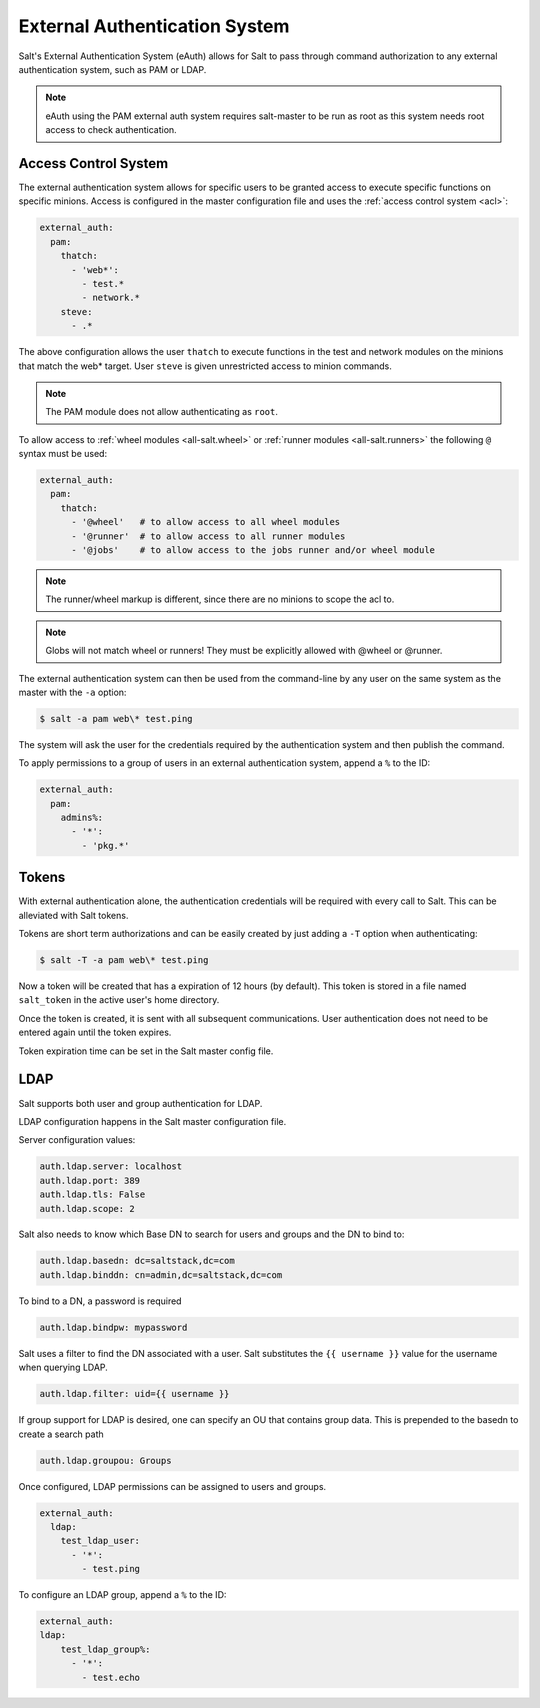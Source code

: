 .. _acl-eauth:

==============================
External Authentication System
==============================

Salt's External Authentication System (eAuth) allows for Salt to  pass through
command authorization to any external authentication system, such as PAM or LDAP.

.. note::

    eAuth using the PAM external auth system requires salt-master to be run as 
    root as this system needs root access to check authentication.

Access Control System
---------------------

The external authentication system allows for specific users to be granted
access to execute specific functions on specific minions. Access is configured
in the master configuration file and uses the :ref:`access control system
<acl>`:

.. code-block:: yaml

    external_auth:
      pam:
        thatch:
          - 'web*':
            - test.*
            - network.*
        steve:
          - .*

The above configuration allows the user ``thatch`` to execute functions
in the test and network modules on the minions that match the web* target.
User ``steve`` is given unrestricted access to minion commands.

.. note:: The PAM module does not allow authenticating as ``root``.

To allow access to :ref:`wheel modules <all-salt.wheel>` or :ref:`runner
modules <all-salt.runners>` the following ``@`` syntax must be used:

.. code-block:: yaml

    external_auth:
      pam:
        thatch:
          - '@wheel'   # to allow access to all wheel modules
          - '@runner'  # to allow access to all runner modules
          - '@jobs'    # to allow access to the jobs runner and/or wheel module

.. note::
    The runner/wheel markup is different, since there are no minions to scope the
    acl to.

.. note::
    Globs will not match wheel or runners! They must be explicitly
    allowed with @wheel or @runner.

The external authentication system can then be used from the command-line by
any user on the same system as the master with the ``-a`` option:

.. code-block:: bash

    $ salt -a pam web\* test.ping

The system will ask the user for the credentials required by the
authentication system and then publish the command.

To apply permissions to a group of users in an external authentication system,
append a ``%`` to the ID:

.. code-block:: yaml

    external_auth:
      pam:
        admins%:
          - '*':
            - 'pkg.*'

.. _salt-token-generation:

Tokens
------

With external authentication alone, the authentication credentials will be
required with every call to Salt. This can be alleviated with Salt tokens.

Tokens are short term authorizations and can be easily created by just
adding a ``-T`` option when authenticating:

.. code-block:: bash

    $ salt -T -a pam web\* test.ping

Now a token will be created that has a expiration of 12 hours (by default).
This token is stored in a file named ``salt_token`` in the active user's home
directory.

Once the token is created, it is sent with all subsequent communications.
User authentication does not need to be entered again until the token expires.

Token expiration time can be set in the Salt master config file.


LDAP
----

Salt supports both user and group authentication for LDAP.

LDAP configuration happens in the Salt master configuration file.

Server configuration values:

.. code-block:: yaml

    auth.ldap.server: localhost
    auth.ldap.port: 389
    auth.ldap.tls: False
    auth.ldap.scope: 2

Salt also needs to know which Base DN to search for users and groups and
the DN to bind to:

.. code-block:: yaml

    auth.ldap.basedn: dc=saltstack,dc=com
    auth.ldap.binddn: cn=admin,dc=saltstack,dc=com

To bind to a DN, a password is required

.. code-block:: yaml

    auth.ldap.bindpw: mypassword

Salt uses a filter to find the DN associated with a user. Salt substitutes
the ``{{ username }}`` value for the username when querying LDAP.

.. code-block:: yaml

    auth.ldap.filter: uid={{ username }}

If group support for LDAP is desired, one can specify an OU that contains group
data. This is prepended to the basedn to create a search path

.. code-block:: yaml

    auth.ldap.groupou: Groups

Once configured, LDAP permissions can be assigned to users and groups.

.. code-block:: yaml

    external_auth:
      ldap:
        test_ldap_user:
          - '*':
            - test.ping

To configure an LDAP group, append a ``%`` to the ID:

.. code-block:: yaml

    external_auth:
    ldap:
        test_ldap_group%:
          - '*':
            - test.echo
